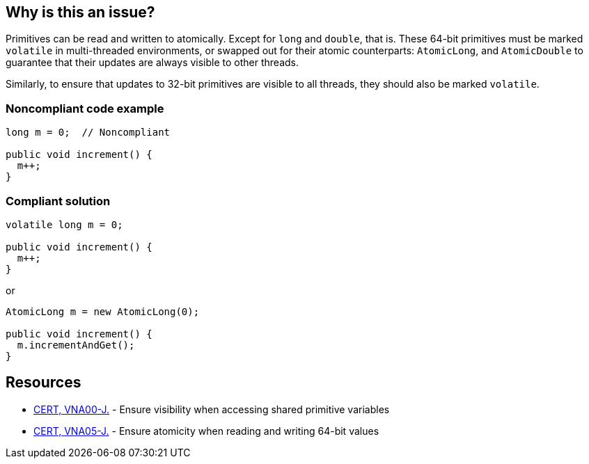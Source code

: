 == Why is this an issue?

Primitives can be read and written to atomically. Except for ``++long++`` and ``++double++``, that is. These 64-bit primitives must be marked ``++volatile++`` in multi-threaded environments, or swapped out for their atomic counterparts: ``++AtomicLong++``, and ``++AtomicDouble++`` to guarantee that their updates are always visible to other threads.


Similarly, to ensure that updates to 32-bit primitives are visible to all threads, they should also be marked ``++volatile++``.


=== Noncompliant code example

[source,java]
----
long m = 0;  // Noncompliant

public void increment() {
  m++;
}
----


=== Compliant solution

[source,java]
----
volatile long m = 0;

public void increment() {
  m++;
}
----
or

[source,java]
----
AtomicLong m = new AtomicLong(0);

public void increment() {
  m.incrementAndGet();
}
----


== Resources

* https://wiki.sei.cmu.edu/confluence/x/QTdGBQ[CERT, VNA00-J.] - Ensure visibility when accessing shared primitive variables
* https://wiki.sei.cmu.edu/confluence/x/zzdGBQ[CERT, VNA05-J.] - Ensure atomicity when reading and writing 64-bit values


ifdef::env-github,rspecator-view[]

'''
== Implementation Specification
(visible only on this page)

=== Message

Mark this "xxx" "volatile" or use an "AtomicXxx" instead.


=== Highlighting

``++long|double xxx++``


'''
== Comments And Links
(visible only on this page)

=== relates to: S3687

endif::env-github,rspecator-view[]
